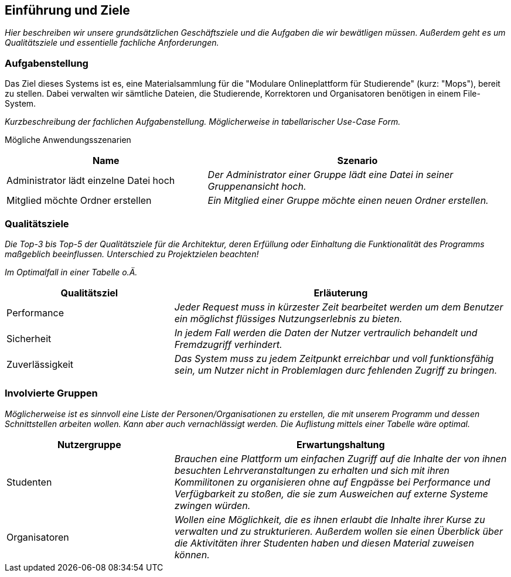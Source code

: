 [[section-introduction-and-goals]]
==	Einführung und Ziele

****
_Hier beschreiben wir unsere grundsätzlichen Geschäftsziele und die Aufgaben die wir bewätligen müssen. Außerdem geht es um Qualitätsziele und essentielle fachliche Anforderungen._

****

=== Aufgabenstellung

****
Das Ziel dieses Systems ist es, eine Materialsammlung für die "Modulare Onlineplattform für Studierende" (kurz: "Mops"), bereit zu stellen.
Dabei verwalten wir sämtliche Dateien, die Studierende, Korrektoren und Organisatoren benötigen in einem File-System.

_Kurzbeschreibung der fachlichen Aufgabenstellung.
Möglicherweise in tabellarischer Use-Case Form._


Mögliche Anwendungsszenarien
[cols="2,3"]
|===
|Name |Szenario

|Administrator lädt einzelne Datei hoch
|_Der Administrator einer Gruppe lädt eine Datei in seiner Gruppenansicht hoch._

|Mitglied möchte Ordner erstellen
|_Ein Mitglied einer Gruppe möchte einen neuen Ordner erstellen._
|===




****

=== Qualitätsziele

****
_Die Top-3 bis Top-5 der Qualitätsziele für die Architektur, deren Erfüllung oder Einhaltung die Funktionalität des Programms maßgeblich beeinflussen.
Unterschied zu Projektzielen beachten!_

_Im Optimalfall in einer Tabelle o.Ä._
****
[cols="1,2" options="header"]
|===
|Qualitätsziel |Erläuterung
| Performance | _Jeder Request muss in kürzester Zeit bearbeitet werden um dem Benutzer ein möglichst flüssiges Nutzungserlebnis zu bieten._
| Sicherheit | _In jedem Fall werden die Daten der Nutzer vertraulich behandelt und Fremdzugriff verhindert._
| Zuverlässigkeit | _Das System muss zu jedem Zeitpunkt erreichbar und voll funktionsfähig sein, um Nutzer nicht in Problemlagen durc fehlenden Zugriff zu bringen._
|===

=== Involvierte Gruppen

****
_Möglicherweise ist es sinnvoll eine Liste der Personen/Organisationen zu erstellen, die mit unserem Programm und dessen Schnittstellen arbeiten wollen. Kann aber auch vernachlässigt werden.
Die Auflistung mittels einer Tabelle wäre optimal._
****

[cols="1,2" options="header"]
|===
|Nutzergruppe |Erwartungshaltung
| Studenten | _Brauchen eine Plattform um einfachen Zugriff auf die Inhalte der von ihnen besuchten Lehrveranstaltungen zu erhalten und sich mit ihren Kommilitonen zu organisieren ohne auf Engpässe bei Performance und Verfügbarkeit zu stoßen, die sie zum Ausweichen auf externe Systeme zwingen würden._
| Organisatoren | _Wollen eine Möglichkeit, die es ihnen erlaubt die Inhalte ihrer Kurse zu verwalten und zu strukturieren. Außerdem wollen sie einen Überblick über die Aktivitäten ihrer Studenten haben und diesen Material zuweisen können._
|===
